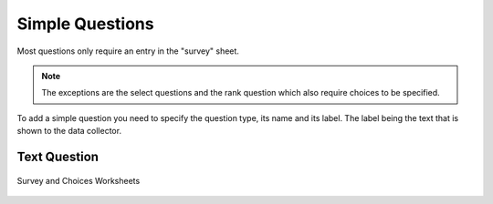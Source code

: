 Simple Questions
================

Most questions only require an entry in the "survey" sheet.  

.. Note:: 

  The exceptions are the select questions and the rank question which also require choices to be specified.

To add a simple question you need to specify the question type, its name and its label.  The label being the text that is shown 
to the data collector.

Text Question
-------------

.. figure::  _images/structure1.jpg
   :align:   center

   Survey and Choices Worksheets
   

